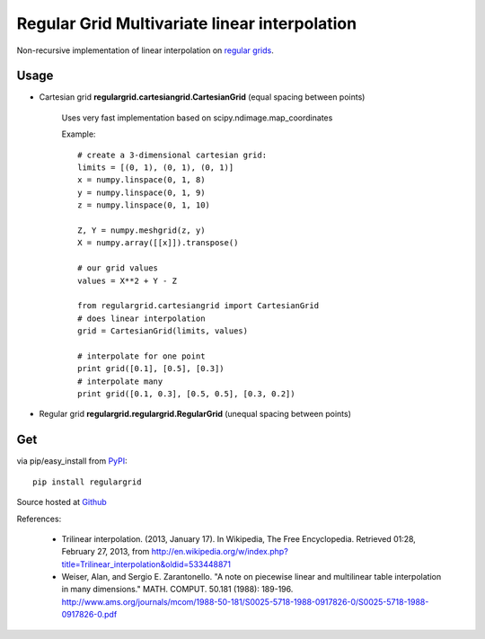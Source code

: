 Regular Grid Multivariate linear interpolation
===============================================

Non-recursive implementation of linear interpolation on `regular grids <https://en.wikipedia.org/wiki/Regular_grid>`_.

Usage
--------------

* Cartesian grid **regulargrid.cartesiangrid.CartesianGrid** (equal spacing between points)

	Uses very fast implementation based on scipy.ndimage.map_coordinates

	Example::

		# create a 3-dimensional cartesian grid:
		limits = [(0, 1), (0, 1), (0, 1)]
		x = numpy.linspace(0, 1, 8)
		y = numpy.linspace(0, 1, 9)
		z = numpy.linspace(0, 1, 10)

		Z, Y = numpy.meshgrid(z, y)
		X = numpy.array([[x]]).transpose()

		# our grid values
		values = X**2 + Y - Z

		from regulargrid.cartesiangrid import CartesianGrid
		# does linear interpolation
		grid = CartesianGrid(limits, values)

		# interpolate for one point
		print grid([0.1], [0.5], [0.3])
		# interpolate many
		print grid([0.1, 0.3], [0.5, 0.5], [0.3, 0.2])

* Regular grid **regulargrid.regulargrid.RegularGrid** (unequal spacing between points)

Get
--------
via pip/easy_install from `PyPI <https://pypi.python.org/pypi/regulargrid/>`_::

	pip install regulargrid

Source hosted at `Github <https://github.com/JohannesBuchner/regulargrid>`_


References:

   * Trilinear interpolation. (2013, January 17). In Wikipedia, The Free Encyclopedia. Retrieved 01:28, February 27, 2013, from http://en.wikipedia.org/w/index.php?title=Trilinear_interpolation&oldid=533448871 
   * Weiser, Alan, and Sergio E. Zarantonello. "A note on piecewise linear and multilinear table interpolation in many dimensions." MATH. COMPUT. 50.181 (1988): 189-196. http://www.ams.org/journals/mcom/1988-50-181/S0025-5718-1988-0917826-0/S0025-5718-1988-0917826-0.pdf


